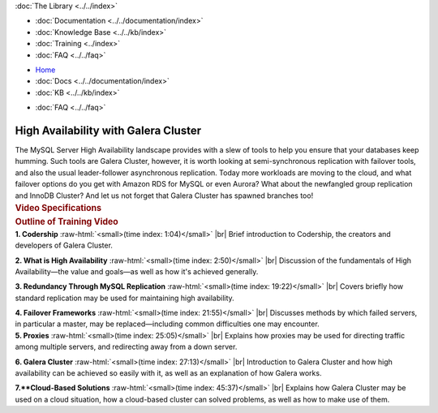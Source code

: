 .. meta::
   :title: High Availability with Galera Cluster
   :description:
   :language: en-US
   :keywords:
   :copyright: Codership Oy, 2014 - 2021. All Rights Reserved.

.. container:: left-margin

   .. container:: left-margin-top

      :doc:`The Library <../../index>`

   .. container:: left-margin-content

      - :doc:`Documentation <../../documentation/index>`
      - :doc:`Knowledge Base <../../kb/index>`
      - :doc:`Training <../index>`

        .. cssclass:: sub-links

           - :doc:`Training Courses <../courses/index>`

           .. cssclass:: here

           - :doc:`Training Videos <./index>`

        .. cssclass:: sub-links

           - :doc:`Tutorial Articles <../tutorials/index>`

      - :doc:`FAQ <../../faq>`

.. container:: top-links

   - `Home <https://galeracluster.com>`_
   - :doc:`Docs <../../documentation/index>`
   - :doc:`KB <../../kb/index>`

   .. cssclass:: here nav-wider

      - :doc:`Training <../index>`

   - :doc:`FAQ <../../faq>`


.. role:: raw-html(raw)
   :format: html

.. cssclass:: library-article library-video
.. _`video-galera-high-availability`:

======================================
High Availability with Galera Cluster
======================================


.. container:: video-abstract list-col2-3

   The MySQL Server High Availability landscape provides with a slew of tools to help you ensure that your databases keep humming. Such tools are Galera Cluster, however, it is worth looking at semi-synchronous replication with failover tools, and also the usual leader-follower asynchronous replication. Today more workloads are moving to the cloud, and what failover options do you get with Amazon RDS for MySQL or even Aurora? What about the newfangled group replication and InnoDB Cluster? And let us not forget that Galera Cluster has spawned branches too!

.. container:: list-col1-3

   .. rst-class:: video-stats
   .. rubric:: Video Specifications

   .. rst-class:: video-stats

      - Speaker: Colin Charles
      - Date: April 10, 2019
      - Length of Video: 60 minutes


.. container:: banner

   .. rst-class:: section-heading
   .. rubric:: Outline of Training Video

.. container:: list-col1

   **1. Codership** :raw-html:`<small>(time index: 1:04)</small>` |br| Brief introduction to Codership, the creators and developers of Galera Cluster.

   **2. What is High Availability** :raw-html:`<small>(time index: 2:50)</small>` |br| Discussion of the fundamentals of High Availability |---| the value and goals |---| as well as how it's achieved generally.

   **3. Redundancy Through MySQL Replication** :raw-html:`<small>(time index: 19:22)</small>` |br| Covers briefly how standard replication may be used for maintaining high availability.

   **4. Failover Frameworks** :raw-html:`<small>(time index: 21:55)</small>` |br| Discusses methods by which failed servers, in particular a master, may be replaced |---| including common difficulties one may encounter.

.. container:: list-col2

   **5. Proxies** :raw-html:`<small>(time index: 25:05)</small>` |br| Explains how proxies may be used for directing traffic among multiple servers, and redirecting away from a down server.

   **6. Galera Cluster** :raw-html:`<small>(time index: 27:13)</small>` |br| Introduction to Galera Cluster and how high availability can be achieved so easily with it, as well as an explanation of how Galera works.

   **7.**Cloud-Based Solutions** :raw-html:`<small>(time index: 45:37)</small>` |br| Explains how Galera Cluster may be used on a cloud situation, how a cloud-based cluster can solved problems, as well as how to make use of them.

.. raw:: html

    <video width="820" height="547" preload="metadata" controls>
    <source src="https://galeracluster.com/library-media/videos/galera-high-availability.mp4#t=0.1" type="video/mp4">
    </video>

.. |---|   unicode:: U+2014 .. EM DASH
   :trim:

.. |br| raw:: html

  <br/>
